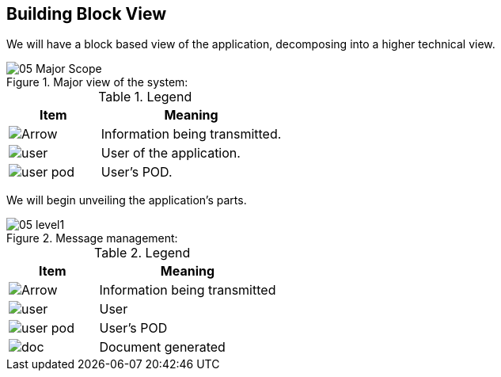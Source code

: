 [[section-building-block-view]]


== Building Block View

We will have a block based view of the application, decomposing into a higher technical view.

.Major view of the system: +
image::images/05_Major_Scope.png[]  

.Legend
[options="header",cols="1a,2"]
|===
|Item | Meaning 
|image::images/Arrow.png[] | Information being transmitted.
|image::images/user.png[] | User of the application.
|image::images/user_pod.png[] | User's POD.
|===

We will begin unveiling the application's parts.

.Message management: +
image::images/05_level1.png[]

.Legend
[options="header",cols="1a,2"]
|===
|Item | Meaning 
|image::images/Arrow.png[] | Information being transmitted
|image::images/user.png[] | User
|image::images/user_pod.png[] | User's POD
|image::images/doc.png[] | Document generated
|===